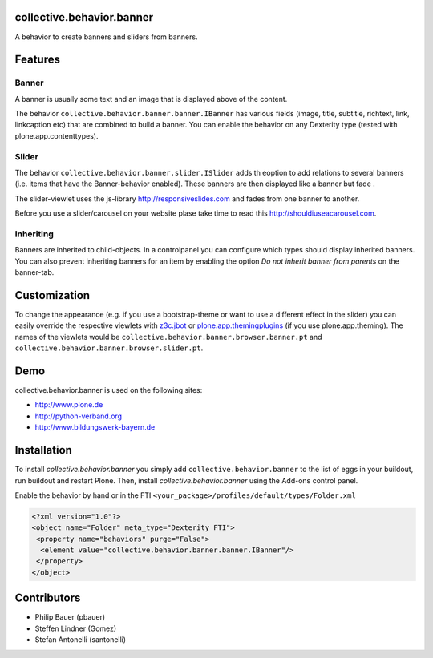 
collective.behavior.banner
==========================

A behavior to create banners and sliders from banners.

Features
========

Banner
------

A banner is usually some text and an image that is displayed above of the content.

The behavior ``collective.behavior.banner.banner.IBanner`` has various fields (image, title, subtitle, richtext, link, linkcaption etc) that are combined to build a banner. You can enable the behavior on any Dexterity type (tested with plone.app.contenttypes).


Slider
------

The behavior ``collective.behavior.banner.slider.ISlider`` adds th eoption to add relations to several banners (i.e. items that have the Banner-behavior enabled). These banners are then displayed like a banner but fade .

The slider-viewlet uses the js-library http://responsiveslides.com and fades from one banner to another.

Before you use a slider/carousel on your website plase take time to read this http://shouldiuseacarousel.com.


Inheriting
----------

Banners are inherited to child-objects. In a controlpanel you can configure which types should display inherited banners. You can also prevent inheriting banners for an item by enabling the option *Do not inherit banner from parents* on the banner-tab.


Customization
=============

To change the appearance (e.g. if you use a bootstrap-theme or want to use a different effect in the slider) you can easily override the respective viewlets with `z3c.jbot <http://pypi.python.org/pypi/z3c.jbot>`_ or `plone.app.themingplugins <https://pypi.python.org/pypi/plone.app.themingplugins>`_ (if you use plone.app.theming). The names of the viewlets would be ``collective.behavior.banner.browser.banner.pt`` and ``collective.behavior.banner.browser.slider.pt``.


Demo
====

collective.behavior.banner is used on the following sites:

- http://www.plone.de
- http://python-verband.org
- http://www.bildungswerk-bayern.de


Installation
============

To install `collective.behavior.banner` you simply add ``collective.behavior.banner`` to the list of eggs in your buildout, run buildout and restart Plone.
Then, install `collective.behavior.banner` using the Add-ons control panel.

Enable the behavior by hand or in the FTI  ``<your_package>/profiles/default/types/Folder.xml``

.. code:: xml

    <?xml version="1.0"?>
    <object name="Folder" meta_type="Dexterity FTI">
     <property name="behaviors" purge="False">
      <element value="collective.behavior.banner.banner.IBanner"/>
     </property>
    </object>


Contributors
============

* Philip Bauer (pbauer)
* Steffen Lindner (Gomez)
* Stefan Antonelli (santonelli)
